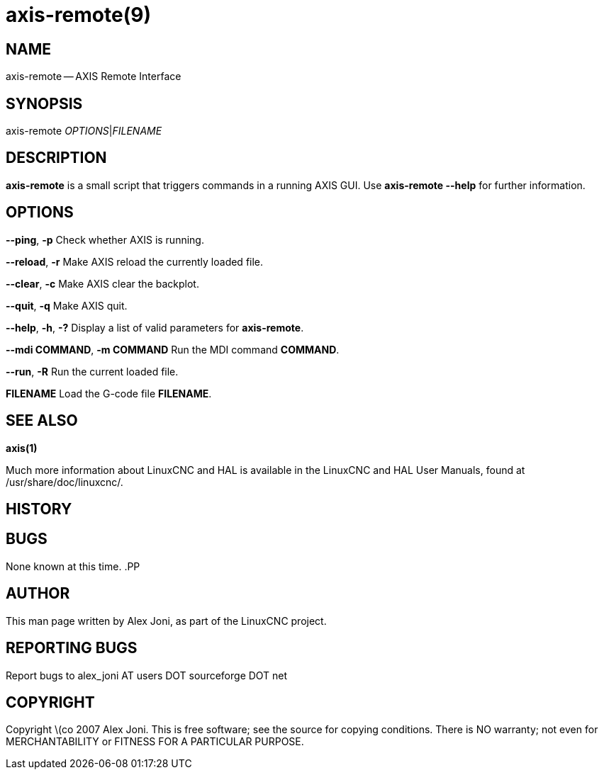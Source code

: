 = axis-remote(9)
:manmanual: HAL Components
:mansource: ../man/man1/axis-remote.1.asciidoc
:man version : 


== NAME
axis-remote -- AXIS Remote Interface


== SYNOPSIS
axis-remote __OPTIONS__|__FILENAME__


== DESCRIPTION
**axis-remote** is a small script that triggers commands in a running AXIS GUI.
Use **axis-remote --help** for further information.


== OPTIONS

**--ping**, **-p**
Check whether AXIS is running.

**--reload**, **-r**
Make AXIS reload the currently loaded file.

**--clear**, **-c**
Make AXIS clear the backplot.

**--quit**, **-q**
Make AXIS quit.

**--help**, **-h**, **-?**
Display a list of valid parameters for **axis-remote**.

**--mdi COMMAND**, **-m COMMAND**
Run the MDI command **COMMAND**.

**--run**, **-R**
Run the current loaded file.

**FILENAME**
Load the G-code file **FILENAME**.


== SEE ALSO
**axis(1)**

Much more information about LinuxCNC and HAL is available in the LinuxCNC
and HAL User Manuals, found at /usr/share/doc/linuxcnc/.



== HISTORY



== BUGS
None known at this time. 
.PP


== AUTHOR
This man page written by Alex Joni, as part of the LinuxCNC project.


== REPORTING BUGS
Report bugs to alex_joni AT users DOT sourceforge DOT net


== COPYRIGHT
Copyright \(co 2007 Alex Joni.
This is free software; see the source for copying conditions.  There is NO
warranty; not even for MERCHANTABILITY or FITNESS FOR A PARTICULAR PURPOSE.

